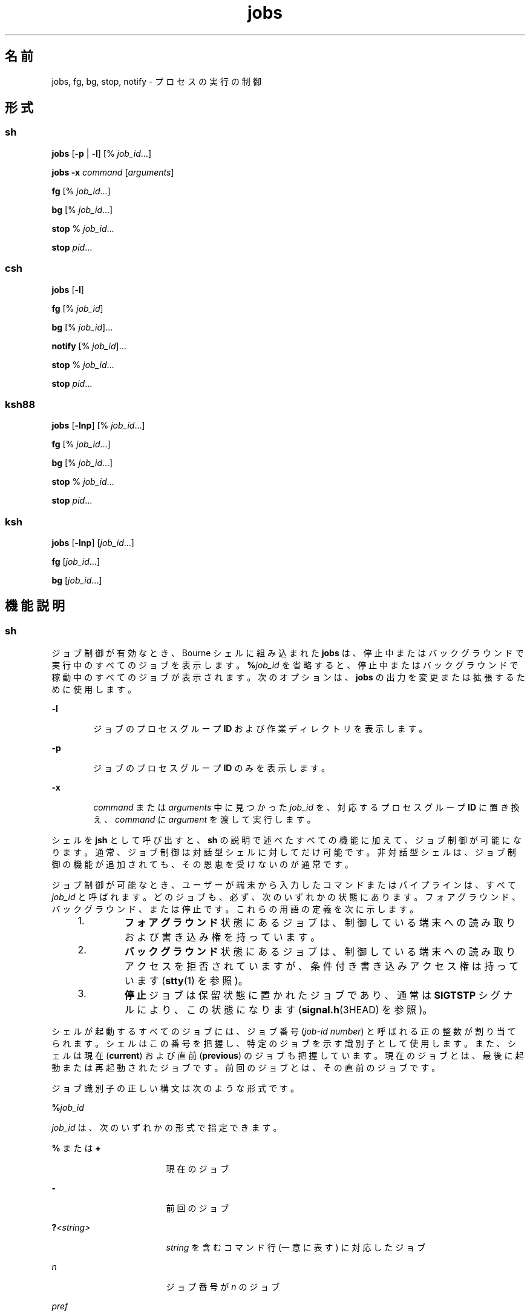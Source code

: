 '\" te
.\" Copyright (c) 2007, 2011, Oracle and/or its affiliates. All rights reserved.
.\" Copyright 1989 AT&T 
.\" Portions Copyright (c) 1992, X/Open Company Limited All Rights Reserved
.\" Portions Copyright (c) 1982-2007 AT&T Knowledge Ventures
.\"  Sun Microsystems, Inc. gratefully acknowledges The Open Group for permission to reproduce portions of its copyrighted documentation. Original documentation from The Open Group can be obtained online at http://www.opengroup.org/bookstore/.
.\" The Institute of Electrical and Electronics Engineers and The Open Group, have given us permission to reprint portions of their documentation. In the following statement, the phrase "this text" refers to portions of the system documentation. Portions of this text are reprinted and reproduced in electronic form in the Sun OS Reference Manual, from IEEE Std 1003.1, 2004 Edition, Standard for Information Technology -- Portable Operating System Interface (POSIX), The Open Group Base Specifications Issue 6, Copyright (C) 2001-2004 by the Institute of Electrical and Electronics Engineers, Inc and The Open Group. In the event of any discrepancy between these versions and the original IEEE and The Open Group Standard, the original IEEE and The Open Group Standard is the referee document. The original Standard can be obtained online at http://www.opengroup.org/unix/online.html. This notice shall appear on any product containing this material.
.TH jobs 1 "2011 年 7 月 12 日" "SunOS 5.11" "ユーザーコマンド"
.SH 名前
jobs, fg, bg, stop, notify \- プロセスの実行の制御
.SH 形式
.SS "sh"
.LP
.nf
\fBjobs\fR [\fB-p\fR | \fB-l\fR] [% \fIjob_id\fR...]
.fi

.LP
.nf
\fBjobs\fR \fB-x\fR \fIcommand\fR [\fIarguments\fR]
.fi

.LP
.nf
\fBfg\fR [% \fIjob_id\fR...]
.fi

.LP
.nf
\fBbg\fR [% \fIjob_id\fR...]
.fi

.LP
.nf
\fBstop\fR % \fIjob_id\fR...
.fi

.LP
.nf
\fBstop\fR \fIpid\fR...
.fi

.SS "csh"
.LP
.nf
\fBjobs\fR [\fB-l\fR]
.fi

.LP
.nf
\fBfg\fR [% \fIjob_id\fR]
.fi

.LP
.nf
\fBbg\fR [% \fIjob_id\fR]...
.fi

.LP
.nf
\fBnotify\fR [% \fIjob_id\fR]...
.fi

.LP
.nf
\fBstop\fR % \fIjob_id\fR...
.fi

.LP
.nf
\fBstop\fR \fIpid\fR...
.fi

.SS "ksh88"
.LP
.nf
\fBjobs\fR [\fB-lnp\fR] [% \fIjob_id\fR...]
.fi

.LP
.nf
\fBfg\fR [% \fIjob_id\fR...]
.fi

.LP
.nf
\fBbg\fR [% \fIjob_id\fR...]
.fi

.LP
.nf
\fBstop\fR % \fIjob_id\fR...
.fi

.LP
.nf
\fBstop\fR \fIpid\fR...
.fi

.SS "ksh"
.LP
.nf
\fBjobs\fR [\fB-lnp\fR] [\fIjob_id\fR...]
.fi

.LP
.nf
\fBfg\fR [\fIjob_id\fR...]
.fi

.LP
.nf
\fBbg\fR [\fIjob_id\fR...]
.fi

.SH 機能説明
.SS "sh"
.sp
.LP
ジョブ制御が有効なとき、Bourne シェルに組み込まれた \fBjobs\fR は、停止中またはバックグラウンドで実行中のすべてのジョブを表示します。\fB%\fR\fIjob_id\fR を省略すると、停止中またはバックグラウンドで稼動中のすべてのジョブが表示されます。次のオプションは、\fBjobs\fR の出力を変更または拡張するために使用します。
.sp
.ne 2
.mk
.na
\fB\fB-l\fR\fR
.ad
.RS 6n
.rt  
ジョブのプロセスグループ \fBID\fR および作業ディレクトリを表示します。
.RE

.sp
.ne 2
.mk
.na
\fB\fB-p\fR\fR
.ad
.RS 6n
.rt  
ジョブのプロセスグループ \fBID\fR のみを表示します。
.RE

.sp
.ne 2
.mk
.na
\fB\fB-x\fR\fR
.ad
.RS 6n
.rt  
\fIcommand\fR または \fIarguments\fR 中に見つかった \fIjob_id\fR を、対応するプロセスグループ \fBID\fR に置き換え、\fIcommand\fR に \fIargument\fR を渡して実行します。
.RE

.sp
.LP
シェルを \fBjsh\fR として呼び出すと、\fBsh\fR の説明で述べたすべての機能に加えて、ジョブ制御が可能になります。通常、ジョブ制御は対話型シェルに対してだけ可能です。非対話型シェルは、ジョブ制御の機能が追加されても、その恩恵を受けないのが通常です。
.sp
.LP
ジョブ制御が可能なとき、ユーザーが端末から入力したコマンドまたはパイプラインは、すべて \fIjob_id\fR と呼ばれます。どのジョブも、必ず、次のいずれかの状態にあります。フォアグラウンド、バックグラウンド、または停止です。これらの用語の定義を次に示します。
.RS +4
.TP
1.
\fBフォアグラウンド\fR状態にあるジョブは、制御している端末への読み取りおよび書き込み権を持っています。
.RE
.RS +4
.TP
2.
\fBバックグラウンド\fR状態にあるジョブは、制御している端末への読み取りアクセスを拒否されていますが、条件付き書き込みアクセス権は持っています (\fBstty\fR(1) を参照)。
.RE
.RS +4
.TP
3.
\fB停止\fRジョブは保留状態に置かれたジョブであり、通常は \fBSIGTSTP\fR シグナルにより、この状態になります (\fBsignal.h\fR(3HEAD) を参照)。
.RE
.sp
.LP
シェルが起動するすべてのジョブには、ジョブ番号 (\fIjob-id number\fR) と呼ばれる正の整数が割り当てられます。シェルはこの番号を把握し、特定のジョブを示す識別子として使用します。また、シェルは現在 (\fBcurrent\fR) および直前 (\fBprevious\fR) のジョブも把握しています。現在のジョブとは、最後に起動または再起動されたジョブです。\fB\fR前回のジョブとは、その直前のジョブです。\fB\fR
.sp
.LP
ジョブ識別子の正しい構文は次のような形式です。
.sp
.LP
\fB%\fR\fIjob_id\fR
.sp
.LP
\fIjob_id\fR は、次のいずれかの形式で指定できます。
.sp
.ne 2
.mk
.na
\fB\fB%\fR または \fB+\fR\fR
.ad
.RS 17n
.rt  
現在のジョブ
.RE

.sp
.ne 2
.mk
.na
\fB\fB-\fR\fR
.ad
.RS 17n
.rt  
前回のジョブ
.RE

.sp
.ne 2
.mk
.na
\fB\fB?\fR\fI<string>\fR\fR
.ad
.RS 17n
.rt  
\fIstring\fR を含むコマンド行 (一意に表す) に対応したジョブ
.RE

.sp
.ne 2
.mk
.na
\fB\fIn\fR\fR
.ad
.RS 17n
.rt  
ジョブ番号が \fIn\fR のジョブ\fI\fR
.RE

.sp
.ne 2
.mk
.na
\fB\fIpref\fR\fR
.ad
.RS 17n
.rt  
コマンド名の先頭が \fIpref\fR のコマンド。たとえば \fBls\fR \fBl\fR \fIname\fR がバックグラウンドで実行中だった場合、% ls と指定すればこのコマンドを示すことができます。pref は、引用符で囲まないかぎり、空白文字を含めることができません。
.RE

.sp
.LP
ジョブ制御が有効なとき、\fBfg\fR は中断しているジョブの実行を フォアグラウンドで再開します。またバックグラウンドで実行中のジョブを フォアグラウンドに移動します。\fB%\fR\fIjob_id\fR を省略した場合は、現在のジョブとみなされます。
.sp
.LP
ジョブ制御が有効なとき、\fBbg\fR は中断されているジョブの実行をバックグラウンドで再開します。\fB%\fR\fIjob_id\fR を省略した場合は、現在のジョブとみなされます。
.sp
.LP
\fBstop\fR は、\fIjob_id\fR を指定してバックグラウンドジョブの実行を中断、または \fIpid\fR (プロセス ID 番号) を指定してすべてのプロセスを中断します (\fBps\fR(1) を参照)。
.SS "csh"
.sp
.LP
C シェルに組み込まれた \fBjobs\fR は、引数なしでジョブ制御下で活動中のジョブを一覧表示します。
.sp
.ne 2
.mk
.na
\fB\fB-l\fR\fR
.ad
.RS 6n
.rt  
通常の情報の他に、プロセス \fBID\fR を表示します。
.RE

.sp
.LP
シェルは、番号の付いた \fIjob_id\fR を各コマンドシーケンスと対応付けて、バックグラウンドで動作中のコマンド、または \fBTSTP\fR シグナル (通常は Control-Z) によって停止したコマンドの動作を追跡します。コマンドまたはコマンドシーケンス (セミコロンで区切られたリスト) をメタキャラクタ \fB&\fR を使用してバックグラウンドで起動した場合、シェルは角括弧で囲まれたジョブ番号と関連するプロセス番号のリストを表示します。次に例を示します。
.sp
.LP
\fB[1] 1234\fR
.sp
.LP
現在のジョブリストを見るには、組み込みコマンド \fBjobs\fR を使用します。最後に停止したジョブ (停止したジョブがない場合は、最後にバックグラウンドに投入されたジョブ) を「現在のジョブ」といい、`\fB+\fR' で示します。\fB\fR前のジョブは `\fB–\fR' で示します。現在のジョブが終了したりフォアグラウンドに移された場合、前のジョブが新しく現在のジョブになります。
.sp
.LP
ジョブを操作するには、組み込みコマンド \fBbg\fR、\fBfg\fR、\fBkill\fR、\fBstop\fR、および \fB%\fR を使用します
.sp
.LP
ジョブの参照は `\fB%\fR' で始まります。パーセント記号だけの指定は、現在のジョブを示します。
.sp
.ne 2
.mk
.na
\fB\fB%\fR \fB%+\fR \fB%%\fR\fR
.ad
.RS 12n
.rt  
現在のジョブ。
.RE

.sp
.ne 2
.mk
.na
\fB\fB%-\fR\fR
.ad
.RS 12n
.rt  
前のジョブ。
.RE

.sp
.ne 2
.mk
.na
\fB\fB%\fR\fIj\fR\fR
.ad
.RS 12n
.rt  
次のようにしてジョブ \fIj\fR を参照します。`\fBkill \fR\fB-9\fR\fB %\fR\fIj\fR'。ここで、\fIj\fR はジョブ番号、またはジョブを起動した コマンド行を一意に表す文字列です。たとえば `\fBfg %vi\fR' は、停止した \fBvi\fR ジョブをフォアグラウンドに移します。
.RE

.sp
.ne 2
.mk
.na
\fB\fB%?\fR\fIstring\fR\fR
.ad
.RS 12n
.rt  
コマンド行が \fIstring\fR を含んでいるジョブ
.RE

.sp
.LP
バックグラウンドで動作中のジョブは、端末からの読み取り時に停止します。バックグラウンドジョブは、通常出力を生成しますが、`\fBstty tostop\fR' コマンドを使用して抑制することも可能です。
.sp
.LP
\fBfg\fR は現在のジョブまたは指定された \fIjob_id\fR をフォアグラウンドへ移します。
.sp
.LP
\fBbg\fR はバックグラウンドで、現在のジョブまたは指定されたジョブを実行します。
.sp
.LP
\fBstop\fR は、\fIjob_id\fR を指定してバックグラウンドジョブの実行を中断、または \fIpid\fR (プロセス ID 番号) を指定してすべてのプロセスを中断します (\fBps\fR(1) を参照)。
.sp
.LP
\fBnotify\fR は、現在のジョブまたは指定されたジョブのステータスが変わったとき、非同期的にユーザーに知らせます。
.SS "ksh88"
.sp
.LP
\fBjobs\fR は、現在のシェル環境で開始されたジョブの状況を表示します。\fBjobs\fR がジョブの終了ステータスを報告したとき、シェルはそのジョブのプロセス \fBID\fR を、現在のシェル実行環境で把握しているプロセス ID のリストから削除します。
.sp
.LP
特定のジョブの報告だけが必要なら、\fIjob_id\fR を使ってジョブを指定します。\fIjob_id\fR を 1 つも指定しないと、全ジョブに関する情報が出力されます。
.sp
.LP
次のオプションは、\fBjobs\fR の出力を変更または拡張するために使用します。
.sp
.ne 2
.mk
.na
\fB\fB-l\fR\fR
.ad
.RS 6n
.rt  
(小文字のエル)個々のジョブに関して詳細な情報を出力します。具体的には、ジョブ番号、現在のジョブ、プロセスグループ \fBID\fR、状態、ジョブを生成したコマンドを出力します。
.RE

.sp
.ne 2
.mk
.na
\fB\fB-n\fR\fR
.ad
.RS 6n
.rt  
前回通知を受けたあとに停止または終了したジョブだけを表示します。
.RE

.sp
.ne 2
.mk
.na
\fB\fB-p\fR\fR
.ad
.RS 6n
.rt  
選択されたジョブのプロセスグループリーダのプロセスグループ \fBID\fR だけを出力します。
.RE

.sp
.LP
デフォルトでは、\fBjobs\fR は、停止しているすべてのジョブのステータス、実行中のバックグラウンドジョブのステータス、そしてステータスが変わったのにシェルによりまだ報告されていないすべてのジョブのステータスを表示します。
.sp
.LP
\fBset\fR コマンドの \fBmonitor\fR オプションを有効にすると、対話型シェルが \fBjob\fR を各パイプラインと関連付けます。このオプションは、\fBjobs\fR コマンドが表示する現在のジョブのテーブルを維持し、これらのジョブに整数番号を割り当てます。ジョブを \fB&\fR で非同期に起動すると、シェルは、次の形式の行を表示します。
.sp
.LP
\fB[1]\fR \fB1234\fR
.sp
.LP
非同期に起動されたジョブはジョブ番号 \fB1\fR であり、プロセス ID が \fB1234\fR であるプロセスが 1 つ (トップレベル) あることを示します。
.sp
.LP
実行中のジョブがあるが、別の実行対象のジョブがある場合、^Z (Control-Z) キーを押せば、現在のジョブに \fBSTOP\fR シグナルが送信されます。そうするとシェルは通常、ジョブが「\fB停止\fR」されたことを示し (後述の「\fB出力\fR」の項を参照)、プロンプトを表示します。これで、このジョブの状態を \fBbg\fR コマンドでバックグラウンドで処理するか、またはほかのコマンドを実行してから、\fBfg\fR というコマンドでジョブをフォアグラウンドに移すことができます。^Z はただちに有効になります。つまり、保留中の出力や読み取られていない入力がただちに中止されるという点で、割り込みに似ています。
.sp
.LP
シェル内のジョブを参照する方法はいくつかあります。そのジョブのいずれかのプロセスの ID を使っても、また次のいずれかを使っても参照できます。
.sp
.ne 2
.mk
.na
\fB\fB%\fR\fInumber\fR\fR
.ad
.RS 12n
.rt  
指定された番号のジョブ。
.RE

.sp
.ne 2
.mk
.na
\fB\fB%\fR\fIstring\fR\fR
.ad
.RS 12n
.rt  
コマンド行が \fIstring\fR で始まっていたジョブ。履歴ファイルが有効なとき、この方法は対話モードでのみ使用できます。
.RE

.sp
.ne 2
.mk
.na
\fB\fB%?\fR\fIstring\fR\fR
.ad
.RS 12n
.rt  
コマンド行が \fIstring\fR を含んでいたジョブ。履歴ファイルが有効なとき、この方法は対話モードでのみ使用できます。
.RE

.sp
.ne 2
.mk
.na
\fB\fB%%\fR\fR
.ad
.RS 12n
.rt  
現在のジョブ
.RE

.sp
.ne 2
.mk
.na
\fB\fB%+\fR\fR
.ad
.RS 12n
.rt  
\fB%%\fR と同等
.RE

.sp
.ne 2
.mk
.na
\fB\fB%-\fR\fR
.ad
.RS 12n
.rt  
直前のジョブ
.RE

.sp
.LP
シェルは、プロセスの状態が変更されると、ただちにそれを検出します。ジョブがブロックされてそれ以上進めない状態になると、プロンプトを発行する直前にだけ、シェルはその旨をユーザーに通知します。これは、ユーザーの作業の妨げにならないようにするためです。モニタモードが有効なとき、完了した各バックグラウンドジョブは、\fBCHLD\fR に設定されているトラップを起こします。ジョブの実行中または停止中にシェルを終了しようとすると、「停止中 (実行中) のジョブがある (`You have stopped (running) jobs.')」旨の警告を受けます。\fBjobs\fR コマンドを使用すれば、どのジョブが該当するのかを確認できます。これを実行するか、またはただちにシェルを再終了しようとすると、シェルは 2 度目の警告は出さず、停止中のジョブは終了します。
.sp
.LP
\fBfg\fR は、バックグラウンドジョブを、現在の環境からフォアグラウンドへ移します。\fBfg\fR を使ってジョブをフォアグラウンドへ移した場合、そのジョブのプロセス \fBID\fR は、現在のシェル実行環境で把握しているプロセス ID のリストから削除されます。\fBfg\fR コマンドが使えるのは、ジョブ制御をサポートするシステム上だけです。\fIjob_id\fR が指定されないと、現在のジョブをフォアグラウンドで実行します。
.sp
.LP
\fBbg\fR は、現在の環境で中断されたジョブを、バックグラウンドジョブとして実行することにより再開します。\fIjob_id\fR が示すジョブがすでにバックグラウンドジョブを実行している場合、\fBbg\fR は何も行わず正常に終了します。\fBbg\fR を使ってジョブをバックグラウンドへ移した場合、あたかも非同期リストから起動されたかのように、そのジョブのプロセス \fBID\fR は、「現在のシェル実行環境で把握しているプロセス ID」の 1 つとなります。\fBbg\fR コマンドが使えるのは、ジョブ制御をサポートするシステム上だけです。\fIjob_id\fR が省略された場合は、現在のジョブをバックグラウンドで実行します。
.sp
.LP
\fBstop\fR は、\fIjob_id\fR を指定してバックグラウンドジョブの実行を中断、または \fIpid\fR (プロセス ID 番号) を指定してすべてのプロセスを中断します\fBps\fR(1) を参照してください。
.SS "ksh"
.sp
.LP
\fBjobs\fR は、現在のシェル環境によって開始された、指定されたジョブに関する情報を標準出力で表示します。情報には、\fB[...]\fR で囲まれたジョブ番号、ステータス、およびジョブを開始したコマンド行が含まれます。
.sp
.LP
\fIjob_id\fR を省略した場合、\fBjobs\fR は、停止されたすべてのジョブ、バックグラウンドジョブ、およびシェルによる最後の報告以降にステータスが変更されたすべてのジョブのステータスを表示します。
.sp
.LP
\fBjobs\fR がジョブの終了ステータスを報告したとき、シェルはそのジョブを、現在のシェル環境で把握しているジョブのリストから削除します。
.sp
.LP
次のオプションは、\fBjobs\fR の出力を変更または拡張するために使用します。
.sp
.ne 2
.mk
.na
\fB\fB-l\fR\fR
.ad
.RS 6n
.rt  
通常の情報に加えて、プロセス ID をジョブ番号のあとに表示します。
.RE

.sp
.ne 2
.mk
.na
\fB\fB-n\fR\fR
.ad
.RS 6n
.rt  
最後のプロンプトが表示されてからステータスが変更されたジョブのみを表示します。
.RE

.sp
.ne 2
.mk
.na
\fB\fB-p\fR\fR
.ad
.RS 6n
.rt  
指定されたジョブのプロセスグループリーダーの ID を表示します。
.RE

.sp
.LP
\fIjob_id\fR は、次のいずれかの形式で \fBjobs\fR、\fBfg\fR、および \fBbg\fR に対し指定できます。
.sp
.ne 2
.mk
.na
\fB\fInumber\fR\fR
.ad
.RS 12n
.rt  
\fBjob\fR のプロセス ID。
.RE

.sp
.ne 2
.mk
.na
\fB\fB-\fR\fInumber\fR\fR
.ad
.RS 12n
.rt  
\fBjob\fR のプロセスグループ ID。
.RE

.sp
.ne 2
.mk
.na
\fB\fB%\fR\fInumber\fR\fR
.ad
.RS 12n
.rt  
ジョブ番号。
.RE

.sp
.ne 2
.mk
.na
\fB\fB%\fR\fIstring\fR\fR
.ad
.RS 12n
.rt  
名前が \fIstring\fR で始まるジョブ。
.RE

.sp
.ne 2
.mk
.na
\fB\fB%?\fR\fIstring\fR\fR
.ad
.RS 12n
.rt  
名前に \fIstring\fR が含まれるジョブ。
.RE

.sp
.ne 2
.mk
.na
\fB\fB%+\fR\fR
.ad
.br
.na
\fB\fB%%\fR\fR
.ad
.RS 12n
.rt  
現在のジョブ。
.RE

.sp
.ne 2
.mk
.na
\fB\fB%-\fR\fR
.ad
.RS 12n
.rt  
前のジョブ。
.RE

.sp
.LP
\fBfg\fR は、指定されたジョブをフォアグラウンドに順に移行し、\fBCONT\fR 信号を送信してそれぞれの実行を開始します。\fIjob_id\fR を省略した場合、最後に開始または停止されたバックグラウンドジョブがフォアグラウンドに移行されます。
.sp
.LP
\fBbg\fR は、指定されたジョブをバックグラウンドに移行し、\fBCONT\fR 信号を送信してそれらの実行を開始します。\fIjob_id\fR を省略した場合、最後に開始または停止されたバックグラウンドジョブがバックグラウンドで再開または続行されます。
.SH 出力
.sp
.LP
\fB-p\fR オプションを指定すると、各プロセス \fBID\fR に対して次に示す 1 行の情報が出力されます。
.sp
.LP
\fB"%d\n",\fR \fI"process ID"\fR
.sp
.LP
p を指定しない場合、 \fB-l\fR オプションも省略されていれば、次の形式の一連の行が出力されます。
.sp
.LP
\fB"[%d] %c %s %s\n"\fR, \fIjob-number\fR, \fIcurrent\fR, \fIstate\fR, \fIcommand\fR
.sp
.LP
各フィールドの意味を次に説明します。
.sp
.ne 2
.mk
.na
\fB\fIcurrent\fR \fR
.ad
.RS 14n
.rt  
文字 \fB+\fR は、\fBfg\fR および \fBbg\fR コマンド用のデフォルトとして使用するジョブを表します。このジョブは、\fIjob_id\fR \fB%+\fR または \fB%%\fR を使って指定することもできます\fB。\fR文字 \fB-\fR は、現在のデフォルトジョブが終了した場合にデフォルトとなるジョブを表します。このジョブは \fIjob_id\fR \fB%-\fR を使って指定することもできます\fB。\fRその他のジョブに関しては、このフィールドは空白文字です。\fB+\fR や \fB-\fR を使って表せるジョブの数は、どちらも最大 1 つです。停止中のジョブがあれば、現在のジョブも停止ジョブとなります。停止中のジョブが 2 つ以上あれば、以前のジョブも停止ジョブとなります。
.RE

.sp
.ne 2
.mk
.na
\fB\fIjob-number\fR\fR
.ad
.RS 14n
.rt  
\fBwait\fR、\fBfg\fR、\fBbg\fR、\fBkill\fR の各ユーティリティー用にプロセスグループを識別するのに使用する番号。これらのユーティリティーを使うと、ジョブはジョブ番号の前に \fB%\fR を付加することにより識別できます。
.RE

.sp
.ne 2
.mk
.na
\fB\fIstate\fR\fR
.ad
.RS 14n
.rt  
POSIX ロケールにある次の文字列のいずれかです。
.sp
.ne 2
.mk
.na
\fB\fBRunning\fR\fR
.ad
.RS 20n
.rt  
ジョブはシグナルによって中断されておらず、終了もしていないことを表します。
.RE

.sp
.ne 2
.mk
.na
\fB\fBDone\fR\fR
.ad
.RS 20n
.rt  
ジョブは終了して、ゼロの終了ステータスを返したことを表します。
.RE

.sp
.ne 2
.mk
.na
\fB\fBDone\fR(\fIcode\fR) \fR
.ad
.RS 20n
.rt  
ジョブは正常に終了し、指定された \fB0\fR 以外の終了ステータス (\fIcode\fR が示す 10 進数) を返したことを表します。
.RE

.sp
.ne 2
.mk
.na
\fB\fBStopped\fR\fR
.ad
.RS 20n
.rt  
ジョブが停止されたことを表します。
.RE

.sp
.ne 2
.mk
.na
\fB\fBStopped(SIGTSTP)\fR\fR
.ad
.RS 20n
.rt  
\fBSIGTSTP\fR シグナルがジョブを停止したことを表します。
.RE

.sp
.ne 2
.mk
.na
\fB\fBStopped(SIGSTOP)\fR\fR
.ad
.RS 20n
.rt  
\fBSIGSTOP\fR シグナルがジョブを停止したことを表します。
.RE

.sp
.ne 2
.mk
.na
\fB\fBStopped(SIGTTIN)\fR\fR
.ad
.RS 20n
.rt  
\fBSIGTTIN\fR シグナルがジョブを停止したことを表します。
.RE

.sp
.ne 2
.mk
.na
\fB\fBStopped(SIGTTOU)\fR\fR
.ad
.RS 20n
.rt  
\fBSIGTTOU\fR シグナルがジョブを停止したことを表します。
.RE

利用者側で、文字列 \fBStopped\fR の代わりに \fBSuspended\fR を使うよう定義できます。ジョブをシグナルが終了した場合、\fBstate\fR の形式は不特定ですが、ここに示したほかの \fBstate\fR 形式とは明確に区別できるものです。その出力上で、ジョブを終了させたシグナルの名前または説明が与えられます。
.RE

.sp
.ne 2
.mk
.na
\fB\fIcommand\fR\fR
.ad
.RS 14n
.rt  
シェルに与えられた関連コマンド。
.RE

.sp
.LP
\fB-l\fR オプションを指定すると、プロセスグループ \fBID\fR を示すフィールドが \fBstate\fR フィールドの前に挿入されます。さらに、プロセスグループ内のより多くのプロセスが別の行に出力されることがあります。その内容は、プロセス \fBID\fR と \fBcommand\fR フィールドだけです。
.SH 環境
.sp
.LP
\fBjobs\fR、\fBfg\fR、\fBbg\fR の実行に影響を与える次の環境変数についての詳細は、\fBenviron\fR(5) を参照してください。\fBLANG\fR、\fBLC_ALL\fR、\fBLC_CTYPE\fR、\fBLC_MESSAGES\fR、および \fBNLSPATH\fR。
.SH 終了ステータス
.SS "sh、csh、ksh88"
.sp
.LP
\fBjobs\fR、\fBfg\fR、\fBbg\fR は、次の終了値を返します。
.sp
.ne 2
.mk
.na
\fB\fB0\fR\fR
.ad
.RS 6n
.rt  
正常終了。
.RE

.sp
.ne 2
.mk
.na
\fB>\fB0\fR\fR
.ad
.RS 6n
.rt  
エラーが発生した。
.RE

.SS "ksh"
.sp
.LP
\fBjobs\fR は、次の終了値を返します。
.sp
.ne 2
.mk
.na
\fB\fB0\fR\fR
.ad
.RS 6n
.rt  
各ジョブの情報が標準出力に書き込まれました。
.RE

.sp
.ne 2
.mk
.na
\fB>\fB0\fR\fR
.ad
.RS 6n
.rt  
1 つ以上のジョブが存在しません。
.RE

.sp
.LP
\fBfg\fR は、次の終了値を返します。
.sp
.ne 2
.mk
.na
\fB最後のジョブの終了ステータス\fB\fR\fR
.ad
.sp .6
.RS 4n
1 つ以上のジョブがフォアグラウンドに移行されました。
.RE

.sp
.ne 2
.mk
.na
\fB\fB0 以外\fR\fR
.ad
.sp .6
.RS 4n
1 つ以上のジョブが存在しないか、完了していません。
.RE

.sp
.LP
\fBbg\fR は、次の終了値を返します。
.sp
.ne 2
.mk
.na
\fB\fB0\fR\fR
.ad
.RS 6n
.rt  
すべてのバックグラウンドジョブが開始されました。
.RE

.sp
.ne 2
.mk
.na
\fB>\fB0\fR\fR
.ad
.RS 6n
.rt  
1 つ以上のジョブが存在しないか、バックグラウンドジョブが存在しません。
.RE

.SH 属性
.sp
.LP
属性についての詳細は、マニュアルページの \fBattributes\fR(5) を参照してください。
.SS "csh、sh、ksh88"
.sp

.sp
.TS
tab() box;
cw(2.75i) |cw(2.75i) 
lw(2.75i) |lw(2.75i) 
.
属性タイプ属性値
_
使用条件system/core-os
_
インタフェースの安定性確実
_
標準T{
\fBstandards\fR(5) を参照してください。
T}
.TE

.SS "ksh"
.sp

.sp
.TS
tab() box;
cw(2.75i) |cw(2.75i) 
lw(2.75i) |lw(2.75i) 
.
属性タイプ属性値
_
使用条件system/core-os
_
インタフェースの安定性不確実
.TE

.SH 関連項目
.sp
.LP
\fBcsh\fR(1), \fBkill\fR(1), \fBksh\fR(1), \fBksh88\fR(1), \fBps\fR(1), \fBsh\fR(1), \fBstop\fR(1), \fBshell_builtins\fR(1), \fBstty\fR(1), \fBwait\fR(1), \fBsignal.h\fR(3HEAD), \fBattributes\fR(5), \fBenviron\fR(5), \fBstandards\fR(5)
